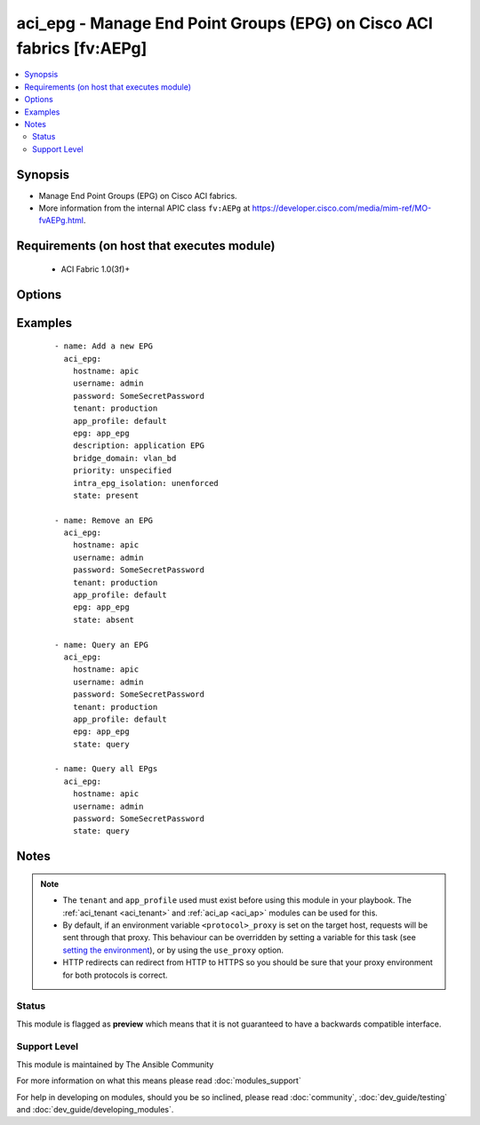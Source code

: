 .. _aci_epg:


aci_epg - Manage End Point Groups (EPG) on Cisco ACI fabrics [fv:AEPg]
++++++++++++++++++++++++++++++++++++++++++++++++++++++++++++++++++++++

.. versionadded:: 2.4


.. contents::
   :local:
   :depth: 2


Synopsis
--------

* Manage End Point Groups (EPG) on Cisco ACI fabrics.
* More information from the internal APIC class ``fv:AEPg`` at https://developer.cisco.com/media/mim-ref/MO-fvAEPg.html.


Requirements (on host that executes module)
-------------------------------------------

  * ACI Fabric 1.0(3f)+


Options
-------

.. raw:: html

    <table border=1 cellpadding=4>
    <tr>
    <th class="head">parameter</th>
    <th class="head">required</th>
    <th class="head">default</th>
    <th class="head">choices</th>
    <th class="head">comments</th>
    </tr>
                <tr><td>app_profile<br/><div style="font-size: small;"></div></td>
    <td>yes</td>
    <td></td>
        <td></td>
        <td><div>Name of an existing application network profile, that will contain the EPGs.</div></br>
    <div style="font-size: small;">aliases: app_profile_name<div>        </td></tr>
                <tr><td>bridge_domain<br/><div style="font-size: small;"></div></td>
    <td>yes</td>
    <td></td>
        <td></td>
        <td><div>Name of the bridge domain being associated with the EPG.</div></br>
    <div style="font-size: small;">aliases: bd_name<div>        </td></tr>
                <tr><td>description<br/><div style="font-size: small;"></div></td>
    <td>no</td>
    <td></td>
        <td></td>
        <td><div>Description for the EPG.</div></br>
    <div style="font-size: small;">aliases: descr<div>        </td></tr>
                <tr><td>epg<br/><div style="font-size: small;"></div></td>
    <td>yes</td>
    <td></td>
        <td></td>
        <td><div>Name of the end point group.</div></br>
    <div style="font-size: small;">aliases: name, epg_name<div>        </td></tr>
                <tr><td>fwd_control<br/><div style="font-size: small;"></div></td>
    <td>no</td>
    <td>none</td>
        <td><ul><li>none</li><li>proxy-arp</li></ul></td>
        <td><div>The forwarding control used by the EPG.</div><div>The APIC defaults new EPGs to none.</div>        </td></tr>
                <tr><td>hostname<br/><div style="font-size: small;"></div></td>
    <td>yes</td>
    <td></td>
        <td></td>
        <td><div>IP Address or hostname of APIC resolvable by Ansible control host.</div></br>
    <div style="font-size: small;">aliases: host<div>        </td></tr>
                <tr><td>intra_epg_isolation<br/><div style="font-size: small;"></div></td>
    <td>no</td>
    <td>unenforced</td>
        <td><ul><li>enforced</li><li>unenforced</li></ul></td>
        <td><div>Intra EPG Isolation.</div>        </td></tr>
                <tr><td>password<br/><div style="font-size: small;"></div></td>
    <td>yes</td>
    <td></td>
        <td></td>
        <td><div>The password to use for authentication.</div>        </td></tr>
                <tr><td>priority<br/><div style="font-size: small;"></div></td>
    <td>no</td>
    <td>unspecified</td>
        <td><ul><li>level1</li><li>level2</li><li>level3</li><li>unspecified</li></ul></td>
        <td><div>QoS class.</div>        </td></tr>
                <tr><td>state<br/><div style="font-size: small;"></div></td>
    <td>no</td>
    <td>present</td>
        <td><ul><li>absent</li><li>present</li><li>query</li></ul></td>
        <td><div>Use <code>present</code> or <code>absent</code> for adding or removing.</div><div>Use <code>query</code> for listing an object or multiple objects.</div>        </td></tr>
                <tr><td>tenant<br/><div style="font-size: small;"></div></td>
    <td>no</td>
    <td></td>
        <td></td>
        <td><div>Name of an existing tenant.</div></br>
    <div style="font-size: small;">aliases: tenant_name<div>        </td></tr>
                <tr><td>timeout<br/><div style="font-size: small;"></div></td>
    <td>no</td>
    <td>30</td>
        <td></td>
        <td><div>The socket level timeout in seconds.</div>        </td></tr>
                <tr><td>use_proxy<br/><div style="font-size: small;"></div></td>
    <td>no</td>
    <td>yes</td>
        <td><ul><li>yes</li><li>no</li></ul></td>
        <td><div>If <code>no</code>, it will not use a proxy, even if one is defined in an environment variable on the target hosts.</div>        </td></tr>
                <tr><td>use_ssl<br/><div style="font-size: small;"></div></td>
    <td>no</td>
    <td>yes</td>
        <td><ul><li>yes</li><li>no</li></ul></td>
        <td><div>If <code>no</code>, an HTTP connection will be used instead of the default HTTPS connection.</div>        </td></tr>
                <tr><td>username<br/><div style="font-size: small;"></div></td>
    <td>yes</td>
    <td>admin</td>
        <td></td>
        <td><div>The username to use for authentication.</div></br>
    <div style="font-size: small;">aliases: user<div>        </td></tr>
                <tr><td>validate_certs<br/><div style="font-size: small;"></div></td>
    <td>no</td>
    <td>yes</td>
        <td><ul><li>yes</li><li>no</li></ul></td>
        <td><div>If <code>no</code>, SSL certificates will not be validated.</div><div>This should only set to <code>no</code> used on personally controlled sites using self-signed certificates.</div>        </td></tr>
        </table>
    </br>



Examples
--------

 ::

    
    - name: Add a new EPG
      aci_epg:
        hostname: apic
        username: admin
        password: SomeSecretPassword
        tenant: production
        app_profile: default
        epg: app_epg
        description: application EPG
        bridge_domain: vlan_bd
        priority: unspecified
        intra_epg_isolation: unenforced
        state: present
    
    - name: Remove an EPG
      aci_epg:
        hostname: apic
        username: admin
        password: SomeSecretPassword
        tenant: production
        app_profile: default
        epg: app_epg
        state: absent
    
    - name: Query an EPG
      aci_epg:
        hostname: apic
        username: admin
        password: SomeSecretPassword
        tenant: production
        app_profile: default
        epg: app_epg
        state: query
    
    - name: Query all EPgs
      aci_epg:
        hostname: apic
        username: admin
        password: SomeSecretPassword
        state: query


Notes
-----

.. note::
    - The ``tenant`` and ``app_profile`` used must exist before using this module in your playbook. The :ref:`aci_tenant <aci_tenant>` and :ref:`aci_ap <aci_ap>` modules can be used for this.
    - By default, if an environment variable ``<protocol>_proxy`` is set on the target host, requests will be sent through that proxy. This behaviour can be overridden by setting a variable for this task (see `setting the environment <http://docs.ansible.com/playbooks_environment.html>`_), or by using the ``use_proxy`` option.
    - HTTP redirects can redirect from HTTP to HTTPS so you should be sure that your proxy environment for both protocols is correct.



Status
~~~~~~

This module is flagged as **preview** which means that it is not guaranteed to have a backwards compatible interface.


Support Level
~~~~~~~~~~~~~

This module is maintained by The Ansible Community

For more information on what this means please read :doc:`modules_support`


For help in developing on modules, should you be so inclined, please read :doc:`community`, :doc:`dev_guide/testing` and :doc:`dev_guide/developing_modules`.
